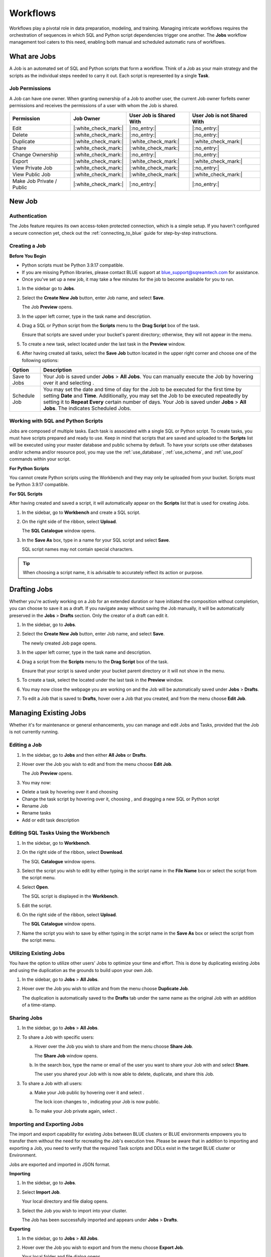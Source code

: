 .. _performing_basic_blue_operations:

*************
Workflows
*************
   
Workflows play a pivotal role in data preparation, modeling, and training. Managing intricate workflows requires the orchestration of sequences in which SQL and Python script dependencies trigger one another. The **Jobs** workflow management tool caters to this need, enabling both manual and scheduled automatic runs of workflows.

What are Jobs
===================

A Job is an automated set of SQL and Python scripts that form a workflow. Think of a Job as your main strategy and the scripts as the individual steps needed to carry it out. Each script is represented by a single **Task**.

Job Permissions
---------------

A Job can have one owner. When granting ownership of a Job to another user, the current Job owner forfeits owner permissions and receives the permissions of a user with whom the Job is shared.

.. list-table:: 
   :widths: auto
   :header-rows: 1
   
   * - Permission
     - Job Owner
     - User Job is Shared With
     - User Job is not Shared With
   * - Edit
     - |:white_check_mark:|
     - |:no_entry:|
     - |:no_entry:|
   * - Delete
     - |:white_check_mark:|
     - |:no_entry:|	 
     - |:no_entry:|
   * - Duplicate
     - |:white_check_mark:|
     - |:white_check_mark:|
     - |:white_check_mark:|
   * - Share
     - |:white_check_mark:|
     - |:white_check_mark:|
     - |:no_entry:|
   * - Change Ownership
     - |:white_check_mark:|
     - |:no_entry:|
     - |:no_entry:|
   * - Export
     - |:white_check_mark:|
     - |:white_check_mark:|
     - |:white_check_mark:|
   * - View Private Job
     - |:white_check_mark:|
     - |:white_check_mark:|
     - |:no_entry:|
   * - View Public Job
     - |:white_check_mark:|
     - |:white_check_mark:|
     - |:white_check_mark:|
   * - Make Job Private / Public
     - |:white_check_mark:|
     - |:no_entry:|
     - |:no_entry:|	 
	 
New Job
========

Authentication
---------------

The Jobs feature requires its own access-token protected connection, which is a simple setup. If you haven't configured a secure connection yet, check out the :ref:`connecting_to_blue` guide for step-by-step instructions.

.. _creating_a_job:

Creating a Job
---------------

**Before You Begin**

* Python scripts must be Python 3.9.17 compatible. 
* If you are missing Python libraries, please contact BLUE support at `blue_support@sqreamtech.com <blue_support@sqreamtech.com>`_ for assistance.
* Once you've set up a new job, it may take a few minutes for the job to become available for you to run.

1. In the sidebar go to **Jobs**.
2. Select the **Create New Job** button, enter Job name, and select **Save**.

   The Job **Preview** opens.
   
3. In the upper left corner, type in the task name and description.
4. Drag a SQL or Python script from the **Scripts** menu to the **Drag Script** box of the task.

   Ensure that scripts are saved under your bucket's parent directory; otherwise, they will not appear in the menu.

5. To create a new task, select |add_task| located under the last task in the **Preview** window.
6. After having created all tasks, select the **Save Job** button located in the upper right corner and choose one of the following options:

.. list-table::
   :widths: auto
   :header-rows: 1

   * - Option
     - Description
   * - Save to Jobs
     - Your Job is saved under **Jobs** > **All Jobs**. You can manually execute the Job by hovering over it and selecting |play_job|.  
   * - Schedule Job
     - You may set the date and time of day for the Job to be executed for the first time by setting **Date** and **Time**. Additionally, you may set the Job to be executed repeatedly by setting it to **Repeat Every** certain number of days. Your Job is saved under **Jobs** > **All Jobs**. The |scheduled_job| indicates Scheduled Jobs.


Working with SQL and Python Scripts
-----------------------------------

Jobs are composed of multiple tasks. Each task is associated with a single SQL or Python script. To create tasks, you must have scripts prepared and ready to use. Keep in mind that scripts that are saved and uploaded to the **Scripts** list will be executed using your master database and public schema by default. To have your scripts use other databases and/or schema and/or resource pool, you may use the :ref:`use_database`, :ref:`use_schema`, and :ref:`use_pool` commands within your script. 

**For Python Scripts**

You cannot create Python scripts using the Workbench and they may only be uploaded from your bucket. Scripts must be Python 3.9.17 compatible. 

**For SQL Scripts** 

After having created and saved a script, it will automatically appear on the **Scripts** list that is used for creating Jobs.

1. In the sidebar, go to **Workbench** and create a SQL script.
2. On the right side of the ribbon, select **Upload**.

   The **SQL Catalogue** window opens.

3. In the **Save As** box, type in a name for your SQL script and select **Save**.

   SQL script names may not contain special characters.

.. tip:: When choosing a script name, it is advisable to accurately reflect its action or purpose.

Drafting Jobs
==============

Whether you're actively working on a Job for an extended duration or have initiated the composition without completion, you can choose to save it as a draft. If you navigate away without saving the Job manually, it will be automatically preserved in the **Jobs** > **Drafts** section. Only the creator of a draft can edit it.

1. In the sidebar, go to **Jobs**.
2. Select the **Create New Job** button, enter Job name, and select **Save**.

   The newly created Job page opens.
   
3. In the upper left corner, type in the task name and description.
4. Drag a script from the **Scripts** menu to the **Drag Script** box of the task.

   Ensure that your script is saved under your bucket parent directory or it will not show in the menu.

5. To create a task, select the |add_task| located under the last task in the **Preview** window.
6. You may now close the webpage you are working on and the Job will be automatically saved under **Jobs** > **Drafts**.
7. To edit a Job that is saved to **Drafts**, hover over a Job that you created, and from the |three_dot_job| menu choose **Edit Job**.

Managing Existing Jobs
=======================

Whether it's for maintenance or general enhancements, you can manage and edit Jobs and Tasks, provided that the Job is not currently running.

Editing a Job
---------------

1. In the sidebar, go to **Jobs** and then either **All Jobs** or **Drafts**.
2. Hover over the Job you wish to edit and from the |three_dot_job| menu choose **Edit Job**.

   The Job **Preview** opens.
   
3. You may now:

* Delete a task by hovering over it and choosing |delete_task| 
* Change the task script by hovering over it, choosing |delete_script|, and dragging a new SQL or Python script
* Rename Job
* Rename tasks
* Add or edit task description

Editing SQL Tasks Using the Workbench
--------------------------------------

1. In the sidebar, go to **Workbench**.
2. On the right side of the ribbon, select **Download**.

   The SQL **Catalogue** window opens.
   
3. Select the script you wish to edit by either typing in the script name in the **File Name** box or select the script from the script menu.
4. Select **Open**.

   The SQL script is displayed in the **Workbench**.

5. Edit the script.
6. On the right side of the ribbon, select **Upload**.

   The **SQL Catalogue** window opens. 
   
7. Name the script you wish to save by either typing in the script name in the **Save As** box or select the script from the script menu.

Utilizing Existing Jobs
----------------------------

You have the option to utilize other users' Jobs to optimize your time and effort. This is done by duplicating existing Jobs and using the duplication as the grounds to build upon your own Job. 

1. In the sidebar, go to **Jobs** > **All Jobs**.
2. Hover over the Job you wish to utilize and from the |three_dot_job| menu choose **Duplicate Job**.

   The duplication is automatically saved to the **Drafts** tab under the same name as the original Job with an addition of a time-stamp.

.. _sharing_jobs:

Sharing Jobs 
----------------

1. In the sidebar, go to **Jobs** > **All Jobs**.

2. To share a Job with specific users:

   a. Hover over the Job you wish to share and from the |three_dot_job| menu choose **Share Job**.

      The **Share Job** window opens.
   
   b. In the search box, type the name or email of the user you want to share your Job with and select **Share**.

      The user you shared your Job with is now able to delete, duplicate, and share this Job.
   
3. To share a Job with all users:

   a. Make your Job public by hovering over it and select |locked_lock|.

      The lock icon changes to |open_lock|, indicating your Job is now public.
	  
   b. To make your Job private again, select |open_lock|.

.. _importing_and_exporting_jobs:

Importing and Exporting Jobs
-----------------------------

The import and export capability for existing Jobs between BLUE clusters or BLUE environments empowers you to transfer them without the need for recreating the Job's execution tree. Please be aware that in addition to importing and exporting a Job, you need to verify that the required Task scripts and DDLs exist in the target BLUE cluster or Environment. 

Jobs are exported and imported in JSON format.

**Importing**

1. In the sidebar, go to **Jobs**.

2. Select **Import Job**.

   Your local directory and file dialog opens.
   
3. Select the Job you wish to import into your cluster.

   The Job has been successfully imported and appears under **Jobs** > **Drafts**.
   
**Exporting**

1. In the sidebar, go to **Jobs** > **All Jobs**.

2. Hover over the Job you wish to export and from the |three_dot_job| menu choose **Export Job**.

   Your local folder and file dialog opens.
   
3. Select a directory where you want to save the job.

   The Job has been successfully exported to a local directory.
   
Changing Job Ownership
-----------------------

1. In the sidebar, go to **Jobs** > **All Jobs**.

2. Hover over the Job which ownership you wish to change and from the |three_dot_job| menu choose **Change Job Owner**.

   The **Change job owner** window opens.
   
3. In the search box, type the name or email of the user you want to grant ownership to and select **Change**.

   The new owner is granted Job ownership privileges while you are remained with shared Job privileges.

.. _terminating_a_running_job:

Terminating a Running Job
--------------------------

Please be aware that once successfully executed before you stopped the Job, DML statements have already made the changes to the tables and database.

1. In the sidebar, go to **Jobs** > **All Jobs**.
2. Hover over the Job you wish to stop and select |stop_job|. 

   The Job is stopped and assigned a **Failed** status.

Deleting Jobs
--------------

You may only delete Jobs owned by you.

1. In the sidebar, go to **Jobs** and then either **All Jobs** or **Drafts**.
2. Hover over the Job you wish to delete and from the |three_dot_job| menu choose **Delete**.

Monitoring Jobs
================

The **History** tab is your go-to for checking the last execution time, the next scheduled execution, and the current status of your Job.

Job status may be one of four options:

.. list-table:: Job Status
   :widths: auto
   :header-rows: 1

   * - Status
     - Description
   * - Completed Successfully
     - Your job was successfully completed
   * - Failed
     - Your job has failed and is not completed
   * - Running
     - Your job is currently running
   * - Pending
     - Your job will be executed as soon as a Worker becomes available

Failed Jobs
------------ 

1. To investigate failed Jobs, in the sidebar, go to **Jobs** and select the **History** tab.
2. Select the Job you wish to investigate.

   A drop-down table opens, revealing one of four options for each task: 

.. list-table:: Task Status
   :widths: auto
   :header-rows: 1

   * - Status
     - Description
   * - Done
     - Task was successfully completed
   * - Failed
     - Task has failed and is not completed
   * - Running
     - Task is currently running
   * - Pending
     - Task will be executed as soon as a Worker becomes available

3. To retrieve a failed task log, click on the **Failed** button.  

   A pop-up error log opens, depicting error details.                                         



.. |scheduled_job| image:: /_static/images/jobs/scheduled_job.png
   :align: middle

.. |delete_script| image:: /_static/images/jobs/delete_script.png
   :align: middle
   
.. |add_task| image:: /_static/images/jobs/add_task.png
   :align: middle
   
.. |scheduled_task| image:: /_static/images/jobs/scheduled_task.png
   :align: middle
   
.. |delete_task| image:: /_static/images/jobs/delete_task.png
   :align: middle

.. |three_dot_job| image:: /_static/images/jobs/three_dot_job.png
   :align: middle

.. |locked_lock| image:: /_static/images/jobs/locked_lock.png
   :align: middle

.. |open_lock| image:: /_static/images/jobs/open_lock.png
   :align: middle

.. |play_job| image:: /_static/images/jobs/play_job.png
   :align: middle   
   
.. |stop_job| image:: /_static/images/jobs/stop_job.png
   :align: middle      
